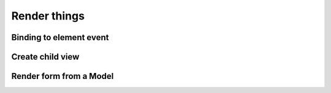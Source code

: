 Render things
****************************

Binding to element event
=====================

Create child view
=====================

Render form from a Model
=====================

